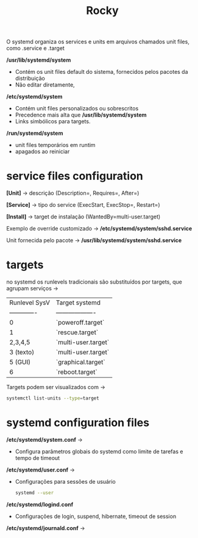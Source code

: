 #+title: Rocky
#+description: systemd files and service management

O systemd organiza os services e units em arquivos chamados unit files, como .service e .target

*/usr/lib/systemd/system*
 * Contém os unit files default do sistema, fornecidos pelos pacotes da distribuição
 * Não editar diretamente,

*/etc/systemd/system*
 * Contém unit files personalizados ou sobrescritos
 * Precedence mais alta que */usr/lib/systemd/system*
 * Links simbólicos para targets.

*/run/systemd/system*
 * unit files temporários em runtim
 * apagados ao reiniciar


* service files configuration

*[Unit]* -> descrição (Description=, Requires=, After=)

*[Service]* -> tipo do service (ExecStart, ExecStop=, Restart=)

*[Install]* -> target de instalação (WantedBy=multi-user.target)

Exemplo de override customizado ->
*/etc/systemd/system/sshd.service*

Unit fornecida pelo pacote ->
*/usr/lib/systemd/system/sshd.service*

* targets

no systemd os runlevels tradicionais são substituídos por targets, que agrupam serviços ->

| Runlevel SysV | Target systemd      |
| ------------- | ------------------- |
| 0             | `poweroff.target`   |
| 1             | `rescue.target`     |
| 2,3,4,5       | `multi-user.target` |
| 3 (texto)     | `multi-user.target` |
| 5 (GUI)       | `graphical.target`  |
| 6             | `reboot.target`     |

Targets podem ser visualizados com ->
#+begin_src sh
systemctl list-units --type=target
#+end_src

* systemd configuration files

*/etc/systemd/system.conf* ->
 * Configura parâmetros globais do systemd como limite de tarefas e tempo de timeout

*/etc/systemd/user.conf* ->
 * Configurações para sessões de usuário
   #+begin_src sh
systemd --user
   #+end_src

*/etc/systemd/logind.conf*
 * Configurações de login, suspend, hibernate, timeout de session

*/etc/systemd/journald.conf* ->
